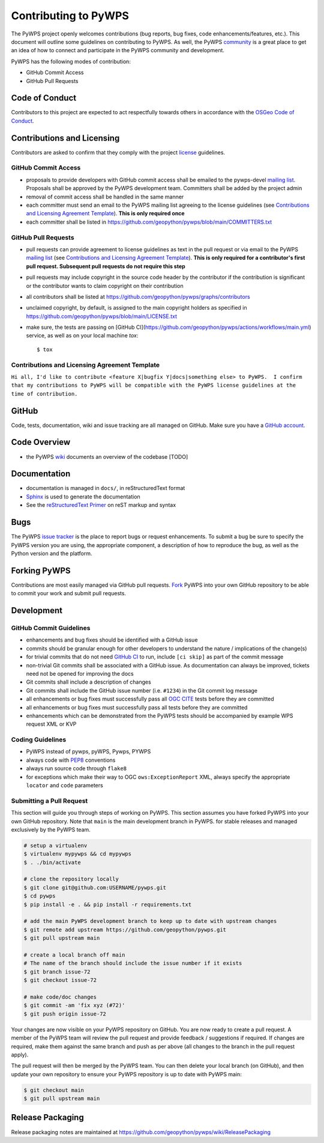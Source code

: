 Contributing to PyWPS
=====================

The PyWPS project openly welcomes contributions (bug reports, bug fixes, code
enhancements/features, etc.).  This document will outline some guidelines on
contributing to PyWPS.  As well, the PyWPS `community <https://pywps.org/community>`_ is a
great place to get an idea of how to connect and participate in the PyWPS community
and development.

PyWPS has the following modes of contribution:

- GitHub Commit Access
- GitHub Pull Requests

Code of Conduct
---------------

Contributors to this project are expected to act respectfully towards others in
accordance with the `OSGeo Code of Conduct <https://www.osgeo.org/code_of_conduct>`_.

Contributions and Licensing
---------------------------

Contributors are asked to confirm that they comply with the project `license
<https://github.com/geopython/PyWPS/blob/main/LICENSE.txt>`_ guidelines.

GitHub Commit Access
^^^^^^^^^^^^^^^^^^^^

- proposals to provide developers with GitHub commit access shall be emailed to
  the pywps-devel `mailing list`_.  Proposals shall be approved by the PyWPS
  development team.  Committers shall be added by the project admin
- removal of commit access shall be handled in the same manner
- each committer must send an email to the PyWPS mailing list agreeing to the
  license guidelines (see
  `Contributions and Licensing Agreement Template <#contributions-and-licensing-agreement-template>`_).
  **This is only required once**
- each committer shall be listed in https://github.com/geopython/pywps/blob/main/COMMITTERS.txt

GitHub Pull Requests
^^^^^^^^^^^^^^^^^^^^

- pull requests can provide agreement to license guidelines as text in the pull
  request or via email to the PyWPS `mailing list`_  (see `Contributions and
  Licensing Agreement Template
  <#contributions-and-licensing-agreement-template>`_).  **This is only required
  for a contributor's first pull request.  Subsequent pull requests do not
  require this step**
- pull requests may include copyright in the source code header by the
  contributor if the contribution is significant or the contributor wants to
  claim copyright on their contribution
- all contributors shall be listed at
  https://github.com/geopython/pywps/graphs/contributors
- unclaimed copyright, by default, is assigned to the main copyright holders as
  specified in https://github.com/geopython/pywps/blob/main/LICENSE.txt
- make sure, the tests are passing on [GitHub CI](https://github.com/geopython/pywps/actions/workflows/main.yml) service, as well as on your local machine `tox`::

    $ tox

Contributions and Licensing Agreement Template
^^^^^^^^^^^^^^^^^^^^^^^^^^^^^^^^^^^^^^^^^^^^^^

``Hi all, I'd like to contribute <feature X|bugfix Y|docs|something else> to
PyWPS.  I confirm that my contributions to PyWPS will be compatible with the
PyWPS license guidelines at the time of contribution.``

GitHub
------

Code, tests, documentation, wiki and issue tracking are all managed on GitHub.
Make sure you have a `GitHub account <https://github.com/signup/free>`_.

Code Overview
-------------

- the PyWPS `wiki <https://github.com/geopython/pywps/wiki/Code-Architecture>`_
  documents an overview of the codebase [TODO]

Documentation
-------------

- documentation is managed in ``docs/``, in reStructuredText format
- `Sphinx`_ is used to generate the documentation
- See the `reStructuredText Primer <https://www.sphinx-doc.org/en/master/usage/restructuredtext/basics.html>`_
  on reST markup and syntax

Bugs
----

The PyWPS `issue tracker <https://github.com/geopython/pywps/issues>`_ is the
place to report bugs or request enhancements. To submit a bug be sure to specify
the PyWPS version you are using, the appropriate component, a description of how
to reproduce the bug, as well as the Python version and the platform.

Forking PyWPS
-------------

Contributions are most easily managed via GitHub pull requests.  `Fork
<https://github.com/geopython/pywps/fork>`_ PyWPS into your own GitHub
repository to be able to commit your work and submit pull requests.

Development
-----------

GitHub Commit Guidelines
^^^^^^^^^^^^^^^^^^^^^^^^

- enhancements and bug fixes should be identified with a GitHub issue
- commits should be granular enough for other developers to understand the
  nature / implications of the change(s)
- for trivial commits that do not need `GitHub CI
  <https://github.com/geopython/pywps/actions/workflows/main.yml>`_ to run, include ``[ci skip]`` as
  part of the commit message
- non-trivial Git commits shall be associated with a GitHub issue.  As
  documentation can always be improved, tickets need not be opened for improving
  the docs
- Git commits shall include a description of changes
- Git commits shall include the GitHub issue number (i.e. ``#1234``) in the Git
  commit log message
- all enhancements or bug fixes must successfully pass all
  `OGC CITE <https://cite.opengeospatial.org>`_ tests before they are committed
- all enhancements or bug fixes must successfully pass all tests
  before they are committed
- enhancements which can be demonstrated from the PyWPS tests should be
  accompanied by example WPS request XML or KVP

Coding Guidelines
^^^^^^^^^^^^^^^^^

- PyWPS instead of pywps, pyWPS, Pywps, PYWPS
- always code with `PEP8`_ conventions
- always run source code through ``flake8``
- for exceptions which make their way to OGC ``ows:ExceptionReport`` XML, always
  specify the appropriate ``locator`` and ``code`` parameters

Submitting a Pull Request
^^^^^^^^^^^^^^^^^^^^^^^^^

This section will guide you through steps of working on PyWPS.  This section
assumes you have forked PyWPS into your own GitHub repository. Note that 
``main`` is the main development branch in PyWPS.
for stable releases and managed exclusively by the PyWPS team.

.. code-block:: console

  # setup a virtualenv
  $ virtualenv mypywps && cd mypywps
  $ . ./bin/activate

  # clone the repository locally
  $ git clone git@github.com:USERNAME/pywps.git
  $ cd pywps
  $ pip install -e . && pip install -r requirements.txt

  # add the main PyWPS development branch to keep up to date with upstream changes
  $ git remote add upstream https://github.com/geopython/pywps.git
  $ git pull upstream main

  # create a local branch off main
  # The name of the branch should include the issue number if it exists
  $ git branch issue-72
  $ git checkout issue-72

  # make code/doc changes
  $ git commit -am 'fix xyz (#72)'
  $ git push origin issue-72

Your changes are now visible on your PyWPS repository on GitHub.  You are now
ready to create a pull request. A member of the PyWPS team will review the pull
request and provide feedback / suggestions if required.  If changes are
required, make them against the same branch and push as per above (all changes
to the branch in the pull request apply).

The pull request will then be merged by the PyWPS team.  You can then delete
your local branch (on GitHub), and then update your own repository to ensure
your PyWPS repository is up to date with PyWPS main:

.. code-block:: console

  $ git checkout main
  $ git pull upstream main

Release Packaging
-----------------

Release packaging notes are maintained at https://github.com/geopython/pywps/wiki/ReleasePackaging

.. _`Corporate`: http://www.osgeo.org/sites/osgeo.org/files/Page/corporate_contributor.txt
.. _`Individual`: http://www.osgeo.org/sites/osgeo.org/files/Page/individual_contributor.txt
.. _`info@osgeo.org`: mailto:info@osgeo.org
.. _`OSGeo`: http://www.osgeo.org/content/foundation/legal/licenses.html
.. _`PEP8`: https://www.python.org/dev/peps/pep-0008/
.. _`flake8`: https://flake8.readthedocs.io/en/latest/
.. _`Sphinx`: http://sphinx-doc.org/
.. _`mailing list`: https://pywps.org/community
